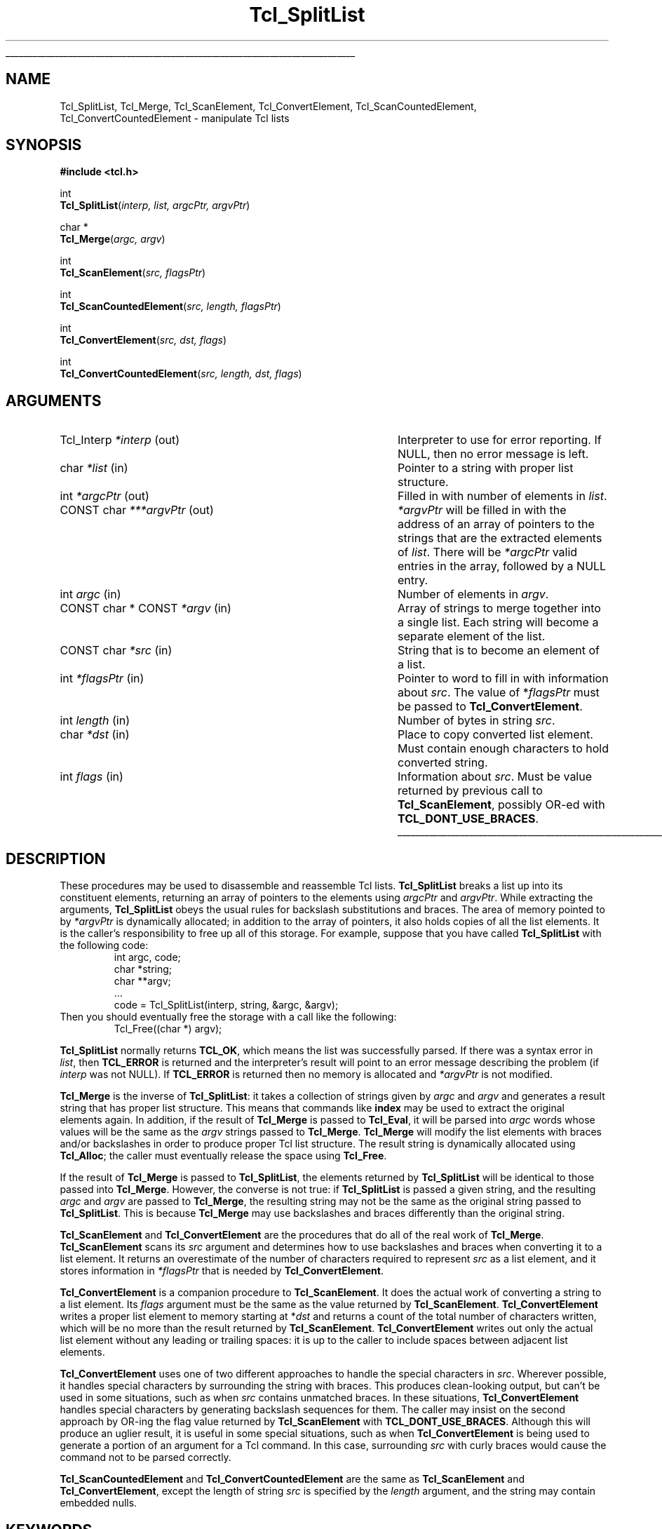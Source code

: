 '\"
'\" Copyright (c) 1989-1993 The Regents of the University of California.
'\" Copyright (c) 1994-1996 Sun Microsystems, Inc.
'\"
'\" See the file "license.terms" for information on usage and redistribution
'\" of this file, and for a DISCLAIMER OF ALL WARRANTIES.
'\" 
'\" RCS: @(#) $Id: SplitList.3,v 1.6 2002/01/25 20:40:55 dgp Exp $
'\" 
'\" The definitions below are for supplemental macros used in Tcl/Tk
'\" manual entries.
'\"
'\" .AP type name in/out ?indent?
'\"	Start paragraph describing an argument to a library procedure.
'\"	type is type of argument (int, etc.), in/out is either "in", "out",
'\"	or "in/out" to describe whether procedure reads or modifies arg,
'\"	and indent is equivalent to second arg of .IP (shouldn't ever be
'\"	needed;  use .AS below instead)
'\"
'\" .AS ?type? ?name?
'\"	Give maximum sizes of arguments for setting tab stops.  Type and
'\"	name are examples of largest possible arguments that will be passed
'\"	to .AP later.  If args are omitted, default tab stops are used.
'\"
'\" .BS
'\"	Start box enclosure.  From here until next .BE, everything will be
'\"	enclosed in one large box.
'\"
'\" .BE
'\"	End of box enclosure.
'\"
'\" .CS
'\"	Begin code excerpt.
'\"
'\" .CE
'\"	End code excerpt.
'\"
'\" .VS ?version? ?br?
'\"	Begin vertical sidebar, for use in marking newly-changed parts
'\"	of man pages.  The first argument is ignored and used for recording
'\"	the version when the .VS was added, so that the sidebars can be
'\"	found and removed when they reach a certain age.  If another argument
'\"	is present, then a line break is forced before starting the sidebar.
'\"
'\" .VE
'\"	End of vertical sidebar.
'\"
'\" .DS
'\"	Begin an indented unfilled display.
'\"
'\" .DE
'\"	End of indented unfilled display.
'\"
'\" .SO
'\"	Start of list of standard options for a Tk widget.  The
'\"	options follow on successive lines, in four columns separated
'\"	by tabs.
'\"
'\" .SE
'\"	End of list of standard options for a Tk widget.
'\"
'\" .OP cmdName dbName dbClass
'\"	Start of description of a specific option.  cmdName gives the
'\"	option's name as specified in the class command, dbName gives
'\"	the option's name in the option database, and dbClass gives
'\"	the option's class in the option database.
'\"
'\" .UL arg1 arg2
'\"	Print arg1 underlined, then print arg2 normally.
'\"
'\" RCS: @(#) $Id: man.macros,v 1.4 2000/08/25 06:18:32 ericm Exp $
'\"
'\"	# Set up traps and other miscellaneous stuff for Tcl/Tk man pages.
.if t .wh -1.3i ^B
.nr ^l \n(.l
.ad b
'\"	# Start an argument description
.de AP
.ie !"\\$4"" .TP \\$4
.el \{\
.   ie !"\\$2"" .TP \\n()Cu
.   el          .TP 15
.\}
.ta \\n()Au \\n()Bu
.ie !"\\$3"" \{\
\&\\$1	\\fI\\$2\\fP	(\\$3)
.\".b
.\}
.el \{\
.br
.ie !"\\$2"" \{\
\&\\$1	\\fI\\$2\\fP
.\}
.el \{\
\&\\fI\\$1\\fP
.\}
.\}
..
'\"	# define tabbing values for .AP
.de AS
.nr )A 10n
.if !"\\$1"" .nr )A \\w'\\$1'u+3n
.nr )B \\n()Au+15n
.\"
.if !"\\$2"" .nr )B \\w'\\$2'u+\\n()Au+3n
.nr )C \\n()Bu+\\w'(in/out)'u+2n
..
.AS Tcl_Interp Tcl_CreateInterp in/out
'\"	# BS - start boxed text
'\"	# ^y = starting y location
'\"	# ^b = 1
.de BS
.br
.mk ^y
.nr ^b 1u
.if n .nf
.if n .ti 0
.if n \l'\\n(.lu\(ul'
.if n .fi
..
'\"	# BE - end boxed text (draw box now)
.de BE
.nf
.ti 0
.mk ^t
.ie n \l'\\n(^lu\(ul'
.el \{\
.\"	Draw four-sided box normally, but don't draw top of
.\"	box if the box started on an earlier page.
.ie !\\n(^b-1 \{\
\h'-1.5n'\L'|\\n(^yu-1v'\l'\\n(^lu+3n\(ul'\L'\\n(^tu+1v-\\n(^yu'\l'|0u-1.5n\(ul'
.\}
.el \}\
\h'-1.5n'\L'|\\n(^yu-1v'\h'\\n(^lu+3n'\L'\\n(^tu+1v-\\n(^yu'\l'|0u-1.5n\(ul'
.\}
.\}
.fi
.br
.nr ^b 0
..
'\"	# VS - start vertical sidebar
'\"	# ^Y = starting y location
'\"	# ^v = 1 (for troff;  for nroff this doesn't matter)
.de VS
.if !"\\$2"" .br
.mk ^Y
.ie n 'mc \s12\(br\s0
.el .nr ^v 1u
..
'\"	# VE - end of vertical sidebar
.de VE
.ie n 'mc
.el \{\
.ev 2
.nf
.ti 0
.mk ^t
\h'|\\n(^lu+3n'\L'|\\n(^Yu-1v\(bv'\v'\\n(^tu+1v-\\n(^Yu'\h'-|\\n(^lu+3n'
.sp -1
.fi
.ev
.\}
.nr ^v 0
..
'\"	# Special macro to handle page bottom:  finish off current
'\"	# box/sidebar if in box/sidebar mode, then invoked standard
'\"	# page bottom macro.
.de ^B
.ev 2
'ti 0
'nf
.mk ^t
.if \\n(^b \{\
.\"	Draw three-sided box if this is the box's first page,
.\"	draw two sides but no top otherwise.
.ie !\\n(^b-1 \h'-1.5n'\L'|\\n(^yu-1v'\l'\\n(^lu+3n\(ul'\L'\\n(^tu+1v-\\n(^yu'\h'|0u'\c
.el \h'-1.5n'\L'|\\n(^yu-1v'\h'\\n(^lu+3n'\L'\\n(^tu+1v-\\n(^yu'\h'|0u'\c
.\}
.if \\n(^v \{\
.nr ^x \\n(^tu+1v-\\n(^Yu
\kx\h'-\\nxu'\h'|\\n(^lu+3n'\ky\L'-\\n(^xu'\v'\\n(^xu'\h'|0u'\c
.\}
.bp
'fi
.ev
.if \\n(^b \{\
.mk ^y
.nr ^b 2
.\}
.if \\n(^v \{\
.mk ^Y
.\}
..
'\"	# DS - begin display
.de DS
.RS
.nf
.sp
..
'\"	# DE - end display
.de DE
.fi
.RE
.sp
..
'\"	# SO - start of list of standard options
.de SO
.SH "STANDARD OPTIONS"
.LP
.nf
.ta 5.5c 11c
.ft B
..
'\"	# SE - end of list of standard options
.de SE
.fi
.ft R
.LP
See the \\fBoptions\\fR manual entry for details on the standard options.
..
'\"	# OP - start of full description for a single option
.de OP
.LP
.nf
.ta 4c
Command-Line Name:	\\fB\\$1\\fR
Database Name:	\\fB\\$2\\fR
Database Class:	\\fB\\$3\\fR
.fi
.IP
..
'\"	# CS - begin code excerpt
.de CS
.RS
.nf
.ta .25i .5i .75i 1i
..
'\"	# CE - end code excerpt
.de CE
.fi
.RE
..
.de UL
\\$1\l'|0\(ul'\\$2
..
.TH Tcl_SplitList 3 8.0 Tcl "Tcl Library Procedures"
.BS
.SH NAME
Tcl_SplitList, Tcl_Merge, Tcl_ScanElement, Tcl_ConvertElement, Tcl_ScanCountedElement, Tcl_ConvertCountedElement \- manipulate Tcl lists
.SH SYNOPSIS
.nf
\fB#include <tcl.h>\fR
.sp
int
\fBTcl_SplitList\fR(\fIinterp, list, argcPtr, argvPtr\fR)
.sp
char *
\fBTcl_Merge\fR(\fIargc, argv\fR)
.sp
int
\fBTcl_ScanElement\fR(\fIsrc, flagsPtr\fR)
.sp
int
\fBTcl_ScanCountedElement\fR(\fIsrc, length, flagsPtr\fR)
.sp
int
\fBTcl_ConvertElement\fR(\fIsrc, dst, flags\fR)
.sp
int
\fBTcl_ConvertCountedElement\fR(\fIsrc, length, dst, flags\fR)
.SH ARGUMENTS
.AS "CONST char * CONST" ***argvPtr
.AP Tcl_Interp *interp out
Interpreter to use for error reporting.  If NULL, then no error message
is left.
.AP char *list in
Pointer to a string with proper list structure.
.AP int *argcPtr out
Filled in with number of elements in \fIlist\fR.
.AP "CONST char" ***argvPtr out
\fI*argvPtr\fR will be filled in with the address of an array of
pointers to the strings that are the extracted elements of \fIlist\fR.
There will be \fI*argcPtr\fR valid entries in the array, followed by
a NULL entry.
.AP int argc in
Number of elements in \fIargv\fR.
.AP "CONST char * CONST" *argv in
Array of strings to merge together into a single list.
Each string will become a separate element of the list.
.AP "CONST char" *src in
String that is to become an element of a list.
.AP int *flagsPtr in
Pointer to word to fill in with information about \fIsrc\fR.
The value of *\fIflagsPtr\fR must be passed to \fBTcl_ConvertElement\fR.
.AP int length in
Number of bytes in string \fIsrc\fR.
.AP char *dst in
Place to copy converted list element.  Must contain enough characters
to hold converted string.
.AP int flags in
Information about \fIsrc\fR. Must be value returned by previous
call to \fBTcl_ScanElement\fR, possibly OR-ed
with \fBTCL_DONT_USE_BRACES\fR.
.BE

.SH DESCRIPTION
.PP
These procedures may be used to disassemble and reassemble Tcl lists.
\fBTcl_SplitList\fR breaks a list up into its constituent elements,
returning an array of pointers to the elements using
\fIargcPtr\fR and \fIargvPtr\fR.
While extracting the arguments, \fBTcl_SplitList\fR obeys the usual
rules for backslash substitutions and braces.  The area of
memory pointed to by \fI*argvPtr\fR is dynamically allocated;  in
addition to the array of pointers, it
also holds copies of all the list elements.  It is the caller's
responsibility to free up all of this storage.
For example, suppose that you have called \fBTcl_SplitList\fR with
the following code:
.CS
int argc, code;
char *string;
char **argv;
\&...
code = Tcl_SplitList(interp, string, &argc, &argv);
.CE
Then you should eventually free the storage with a call like the
following:
.CS
Tcl_Free((char *) argv);
.CE
.PP
\fBTcl_SplitList\fR normally returns \fBTCL_OK\fR, which means the list was
successfully parsed.
If there was a syntax error in \fIlist\fR, then \fBTCL_ERROR\fR is returned
and the interpreter's result will point to an error message describing the
problem (if \fIinterp\fR was not NULL).
If \fBTCL_ERROR\fR is returned then no memory is allocated and \fI*argvPtr\fR
is not modified.
.PP
\fBTcl_Merge\fR is the inverse of \fBTcl_SplitList\fR:  it
takes a collection of strings given by \fIargc\fR
and \fIargv\fR and generates a result string
that has proper list structure.
This means that commands like \fBindex\fR may be used to
extract the original elements again.
In addition, if the result of \fBTcl_Merge\fR is passed to \fBTcl_Eval\fR,
it will be parsed into \fIargc\fR words whose values will
be the same as the \fIargv\fR strings passed to \fBTcl_Merge\fR.
\fBTcl_Merge\fR will modify the list elements with braces and/or
backslashes in order to produce proper Tcl list structure.
The result string is dynamically allocated
using \fBTcl_Alloc\fR;  the caller must eventually release the space
using \fBTcl_Free\fR.
.PP
If the result of \fBTcl_Merge\fR is passed to \fBTcl_SplitList\fR,
the elements returned by \fBTcl_SplitList\fR will be identical to
those passed into \fBTcl_Merge\fR.
However, the converse is not true:  if \fBTcl_SplitList\fR
is passed a given string, and the resulting \fIargc\fR and
\fIargv\fR are passed to \fBTcl_Merge\fR, the resulting string
may not be the same as the original string passed to \fBTcl_SplitList\fR.
This is because \fBTcl_Merge\fR may use backslashes and braces
differently than the original string.
.PP
\fBTcl_ScanElement\fR and \fBTcl_ConvertElement\fR are the
procedures that do all of the real work of \fBTcl_Merge\fR.
\fBTcl_ScanElement\fR scans its \fIsrc\fR argument
and determines how to use backslashes and braces
when converting it to a list element.
It returns an overestimate of the number of characters
required to represent \fIsrc\fR as a list element, and
it stores information in \fI*flagsPtr\fR that is needed
by \fBTcl_ConvertElement\fR.
.PP
\fBTcl_ConvertElement\fR is a companion procedure to \fBTcl_ScanElement\fR.
It does the actual work of converting a string to a list element.
Its \fIflags\fR argument must be the same as the value returned
by \fBTcl_ScanElement\fR.
\fBTcl_ConvertElement\fR writes a proper list element to memory
starting at *\fIdst\fR and returns a count of the total number
of characters written, which will be no more than the result
returned by \fBTcl_ScanElement\fR.
\fBTcl_ConvertElement\fR writes out only the actual list element
without any leading or trailing spaces: it is up to the caller to
include spaces between adjacent list elements.
.PP
\fBTcl_ConvertElement\fR uses one of two different approaches to
handle the special characters in \fIsrc\fR.  Wherever possible, it
handles special characters by surrounding the string with braces.
This produces clean-looking output, but can't be used in some situations,
such as when \fIsrc\fR contains unmatched braces.
In these situations, \fBTcl_ConvertElement\fR handles special
characters by generating backslash sequences for them.
The caller may insist on the second approach by OR-ing the
flag value returned by \fBTcl_ScanElement\fR with
\fBTCL_DONT_USE_BRACES\fR.
Although this will produce an uglier result, it is useful in some
special situations, such as when \fBTcl_ConvertElement\fR is being
used to generate a portion of an argument for a Tcl command.
In this case, surrounding \fIsrc\fR with curly braces would cause
the command not to be parsed correctly.
.PP
\fBTcl_ScanCountedElement\fR and \fBTcl_ConvertCountedElement\fR are
the same as \fBTcl_ScanElement\fR and \fBTcl_ConvertElement\fR, except
the length of string \fIsrc\fR is specified by the \fIlength\fR
argument, and the string may contain embedded nulls.

.SH KEYWORDS
backslash, convert, element, list, merge, split, strings
